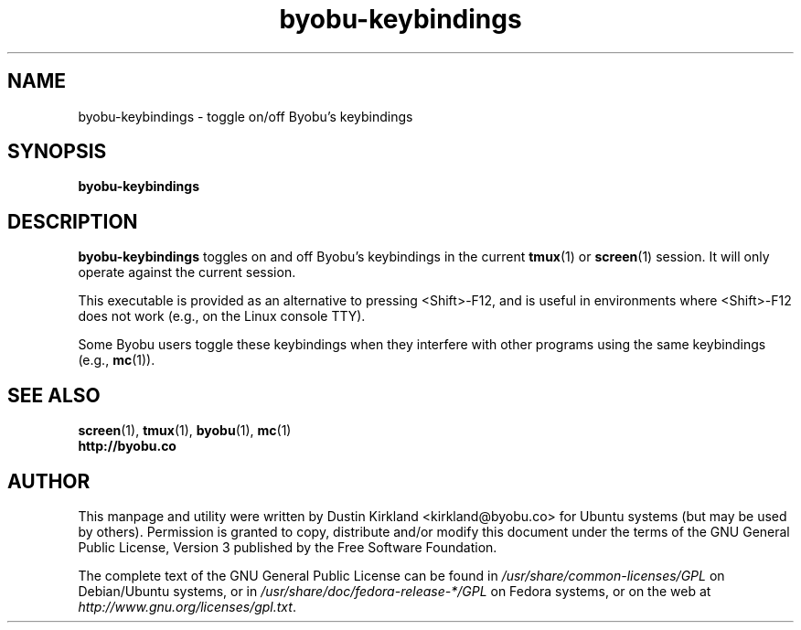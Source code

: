 .TH byobu-keybindings 1 "7 May 2013" byobu "byobu"
.SH NAME
byobu-keybindings \- toggle on/off Byobu's keybindings

.SH SYNOPSIS
\fBbyobu-keybindings\fP

.SH DESCRIPTION
\fBbyobu-keybindings\fP toggles on and off Byobu's keybindings in the current \fBtmux\fP(1) or \fBscreen\fP(1) session.  It will only operate against the current session.

This executable is provided as an alternative to pressing <Shift>-F12, and is useful in environments where <Shift>-F12 does not work (e.g., on the Linux console TTY).

Some Byobu users toggle these keybindings when they interfere with other programs using the same keybindings (e.g., \fBmc\fP(1)).

.SH SEE ALSO
.PD 0
.TP
\fBscreen\fP(1), \fBtmux\fP(1), \fBbyobu\fP(1), \fBmc\fP(1)
.TP
\fBhttp://byobu.co\fP
.PD

.SH AUTHOR
This manpage and utility were written by Dustin Kirkland <kirkland@byobu.co> for Ubuntu systems (but may be used by others).  Permission is granted to copy, distribute and/or modify this document under the terms of the GNU General Public License, Version 3 published by the Free Software Foundation.

The complete text of the GNU General Public License can be found in \fI/usr/share/common-licenses/GPL\fP on Debian/Ubuntu systems, or in \fI/usr/share/doc/fedora-release-*/GPL\fP on Fedora systems, or on the web at \fIhttp://www.gnu.org/licenses/gpl.txt\fP.
